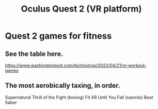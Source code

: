 :PROPERTIES:
:ID:       7d829b36-5932-41b0-b697-e9b9c8e8627a
:END:
#+title: Oculus Quest 2 (VR platform)
* Quest 2 games for fitness
  :PROPERTIES:
  :ID:       b798c848-e6ee-431e-b5ed-5b023b965992
  :END:
** See the table here.
   https://www.washingtonpost.com/technology/2022/04/21/vr-workout-games
** The most aerobically taxing, in order.
   Supernatural
   Thrill of the Fight (boxing)
   Fit XR
   Until You Fall (swords)
   Beat Saber
